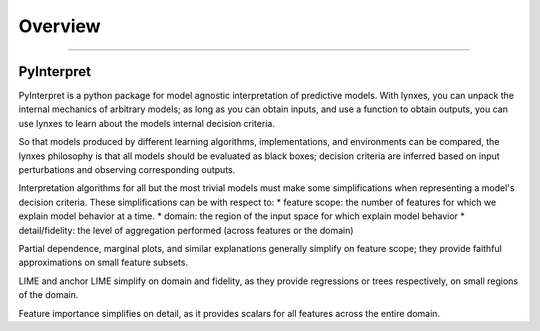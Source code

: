 **********
Overview
**********

'''''''''''''''''''''''''''''


PyInterpret
~~~~~~~~~~~~~~~~

PyInterpret is a python package for model agnostic interpretation of predictive models. With lynxes, you can unpack the internal
mechanics of arbitrary models; as long as you can obtain inputs, and use a function to obtain outputs, you can use lynxes to learn
about the models internal decision criteria.

So that models produced by different learning algorithms, implementations, and environments can be compared, the lynxes philosophy
is that all models should be evaluated as black boxes; decision criteria are inferred based on input perturbations and observing
corresponding outputs.

Interpretation algorithms for all but the most trivial models must make some simplifications
when representing a model's decision criteria. These simplifications can be with respect to:
* feature scope: the number of features for which we explain model behavior at a time.
* domain: the region of the input space for which explain model behavior
* detail/fidelity: the level of aggregation performed (across features or the domain)

Partial dependence, marginal plots, and similar explanations generally simplify on feature scope;
they provide faithful approximations on small feature subsets.

LIME and anchor LIME simplify on domain and fidelity, as they provide regressions or trees
respectively, on small regions of the domain.

Feature importance simplifies on detail, as it provides scalars for all features
across the entire domain.
